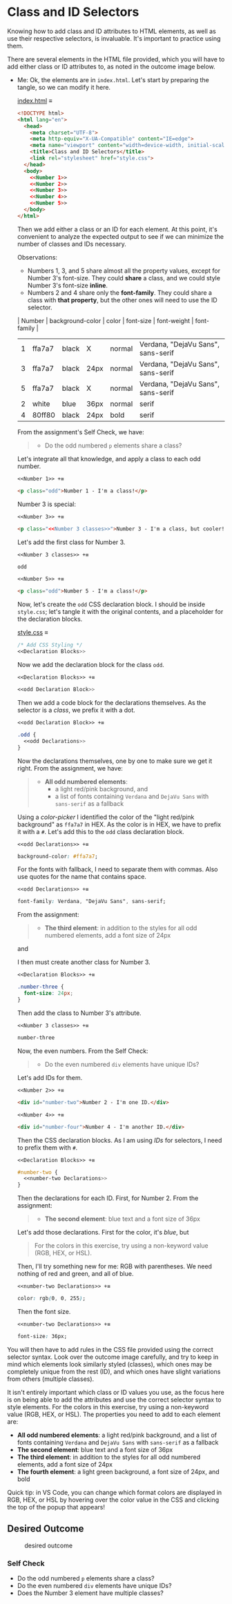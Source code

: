 # -*- auto-fill-function: nil; eval: (add-hook 'after-save-hook 'org-babel-tangle nil t); -*-

* Class and ID Selectors
  :PROPERTIES:
  :CUSTOM_ID: class-and-id-selectors
  :END:
Knowing how to add class and ID attributes to HTML elements, as well as
use their respective selectors, is invaluable. It's important to
practice using them.

There are several elements in the HTML file provided, which you will
have to add either class or ID attributes to, as noted in the outcome
image below.

- Me: Ok, the elements are in =index.html=.
  Let's start by preparing the tangle, so we can modify it here.

  [[file:index.html][index.html]] ≡

  #+begin_src html :tangle index.html
  <!DOCTYPE html>
  <html lang="en">
    <head>
      <meta charset="UTF-8">
      <meta http-equiv="X-UA-Compatible" content="IE=edge">
      <meta name="viewport" content="width=device-width, initial-scale=1.0">
      <title>Class and ID Selectors</title>
      <link rel="stylesheet" href="style.css">
    </head>
    <body>
      <<Number 1>>
      <<Number 2>>
      <<Number 3>>
      <<Number 4>>
      <<Number 5>>
    </body>
  </html>
  #+end_src

  Then we add either a class or an ID for each element.
  At this point, it's convenient to analyze the expected output to see if we can minimize the number of classes and IDs necessary.

  Observations:
  - Numbers 1, 3, and 5 share almost all the property values, except for Number 3's font-size.
    They could *share* a class, and we could style Number 3's font-size *inline*.
  - Numbers 2 and 4 share only the *font-family*.
    They could share a class with *that property*, but the other ones will need to use the ID selector.

  | Number | background-color | color | font-size | font-weight | font-family                        |
  |--------+------------------+-------+-----------+-------------+------------------------------------|
  |      1 | ffa7a7           | black | X         | normal      | Verdana, "DejaVu Sans", sans-serif |
  |      3 | ffa7a7           | black | 24px      | normal      | Verdana, "DejaVu Sans", sans-serif |
  |      5 | ffa7a7           | black | X         | normal      | Verdana, "DejaVu Sans", sans-serif |
  |      2 | white            | blue  | 36px      | normal      | serif                              |
  |      4 | 80ff80           | black | 24px      | bold        | serif                              |

  From the assignment's Self Check, we have:

  #+begin_quote
  - Do the odd numbered =p= elements share a class?
  #+end_quote

  Let's integrate all that knowledge, and apply a class to each odd number.

  ~<<Number 1>> +≡~

  #+begin_src html :noweb-ref Number 1
  <p class="odd">Number 1 - I'm a class!</p>
  #+end_src

  Number 3 is special:

  #+begin_quote
  *** Self Check
  [...]
  - Does the Number 3 element have multiple classes?
  #+end_quote

  ~<<Number 3>> +≡~

  #+begin_src html :noweb-ref Number 3 :noweb-prefix no
  <p class="<<Number 3 classes>>">Number 3 - I'm a class, but cooler!</p>
  #+end_src

  Let's add the first class for Number 3.

  ~<<Number 3 classes>> +≡~

  #+begin_src css :noweb-ref Number 3 classes
  odd
  #+end_src

  ~<<Number 5>> +≡~

  #+begin_src html :noweb-ref Number 5
  <p class="odd">Number 5 - I'm a class!</p>
  #+end_src

  Now, let's create the ~odd~ CSS declaration block.
  I should be inside =style.css=; let's tangle it with the original contents, and a placeholder for the declaration blocks.

  [[file:style.css][style.css]] ≡

  #+begin_src css :tangle style.css
  /* Add CSS Styling */
  <<Declaration Blocks>>
  #+end_src

  Now we add the declaration block for the class ~odd~.

  ~<<Declaration Blocks>> +≡~

  #+begin_src css :noweb-ref Declaration Blocks
  <<odd Declaration Block>>
  #+end_src

  Then we add a code block for the declarations themselves.
  As the selector is a /class/, we prefix it with a dot.

  ~<<odd Declaration Block>> +≡~

  #+begin_src css :noweb-ref odd Declaration Block
  .odd {
    <<odd Declarations>>
  }
  #+end_src

  Now the declarations themselves, one by one to make sure we get it right.
  From the assignment, we have:

  #+begin_quote
  - *All odd numbered elements*:
    - a light red/pink background, and
    - a list of fonts containing =Verdana= and =DejaVu Sans= with =sans-serif= as a fallback
  #+end_quote

  Using a /color-picker/ I identified the color of the "light red/pink background" as ~ffa7a7~ in HEX.
  As the color is in HEX, we have to prefix it with a ~#~.
  Let's add this to the ~odd~ class declaration block.

  ~<<odd Declarations>> +≡~

  #+begin_src css :noweb-ref odd Declarations
  background-color: #ffa7a7;
  #+end_src

  For the fonts with fallback, I need to separate them with commas.
  Also use quotes for the name that contains space.

  ~<<odd Declarations>> +≡~

  #+begin_src css :noweb-ref odd Declarations
  font-family: Verdana, "DejaVu Sans", sans-serif;
  #+end_src

  From the assignment:

  #+begin_quote
  - *The third element*: in addition to the styles for all odd numbered elements, add a font size of 24px
  #+end_quote

  and

  #+begin_quote
  *** Self Check
  [...]
  - Does the Number 3 element have multiple classes?
  #+end_quote

  I then must create another class for Number 3.

  ~<<Declaration Blocks>> +≡~

  #+begin_src css :noweb-ref Declaration Blocks
  .number-three {
    font-size: 24px;
  }
  #+end_src

  Then add the class to Number 3's attribute.

  ~<<Number 3 classes>> +≡~

  #+begin_src css :noweb-ref Number 3 classes
  number-three
  #+end_src

  Now, the even numbers.
  From the Self Check:

  #+begin_quote
  - Do the even numbered =div= elements have unique IDs?
  #+end_quote

  Let's add IDs for them.

  ~<<Number 2>> +≡~

  #+begin_src html :noweb-ref Number 2
  <div id="number-two">Number 2 - I'm one ID.</div>
  #+end_src

  ~<<Number 4>> +≡~

  #+begin_src html :noweb-ref Number 4
  <div id="number-four">Number 4 - I'm another ID.</div>
  #+end_src

  Then the CSS declaration blocks.
  As I am using /IDs/ for selectors, I need to prefix them with ~#~.

  ~<<Declaration Blocks>> +≡~

  #+begin_src css :noweb-ref Declaration Blocks
  #number-two {
    <<number-two Declarations>>
  }
  #+end_src

  Then the declarations for each ID.
  First, for Number 2.
  From the assignment:

  #+begin_quote
  - *The second element*: blue text and a font size of 36px
  #+end_quote

  Let's add those declarations.
  First for the color, it's /blue/, but

  #+begin_quote
  For the colors in this exercise, try using a non-keyword value (RGB, HEX, or HSL).
  #+end_quote

  Then, I'll try something new for me: RGB with parentheses.
  We need nothing of red and green, and all of blue.

  ~<<number-two Declarations>> +≡~

  #+begin_src css :noweb-ref number-two Declarations
  color: rgb(0, 0, 255);
  #+end_src

  Then the font size.

  ~<<number-two Declarations>> +≡~

  #+begin_src css :noweb-ref number-two Declarations
  font-size: 36px;
  #+end_src

You will then have to add rules in the CSS file provided using the correct selector syntax.
Look over the outcome image carefully, and try to keep in mind which elements look similarly styled (classes), which ones may be completely unique from the rest (ID), and which ones have slight variations from others (multiple classes).

It isn't entirely important which class or ID values you use, as the focus here is on being able to add the attributes and use the correct selector syntax to style elements.
For the colors in this exercise, try using a non-keyword value (RGB, HEX, or HSL).
The properties you need to add to each element are:

- *All odd numbered elements*: a light red/pink background, and a list of fonts containing =Verdana= and =DejaVu Sans= with =sans-serif= as a fallback
- *The second element*: blue text and a font size of 36px
- *The third element*: in addition to the styles for all odd numbered elements, add a font size of 24px
- *The fourth element*: a light green background, a font size of 24px, and bold

Quick tip: in VS Code, you can change which format colors are displayed in RGB, HEX, or HSL by hovering over the color value in the CSS and clicking the top of the popup that appears!

#+begin_quote
  *** Note:
      :PROPERTIES:
      :CUSTOM_ID: note
      :END:
  Part of your task is to add a font to /some/ of these items. Your
  browser's font's might be different than the one displayed in the
  desired outcome image. As long as you confirm that the fonts /are/
  being applied to the right lines any differences are okay for this
  exercise.
#+end_quote

** Desired Outcome
   :PROPERTIES:
   :CUSTOM_ID: desired-outcome
   :END:
#+caption: desired outcome
[[./desired-outcome.png]]

*** Self Check
    :PROPERTIES:
    :CUSTOM_ID: self-check
    :END:
- Do the odd numbered =p= elements share a class?
- Do the even numbered =div= elements have unique IDs?
- Does the Number 3 element have multiple classes?
